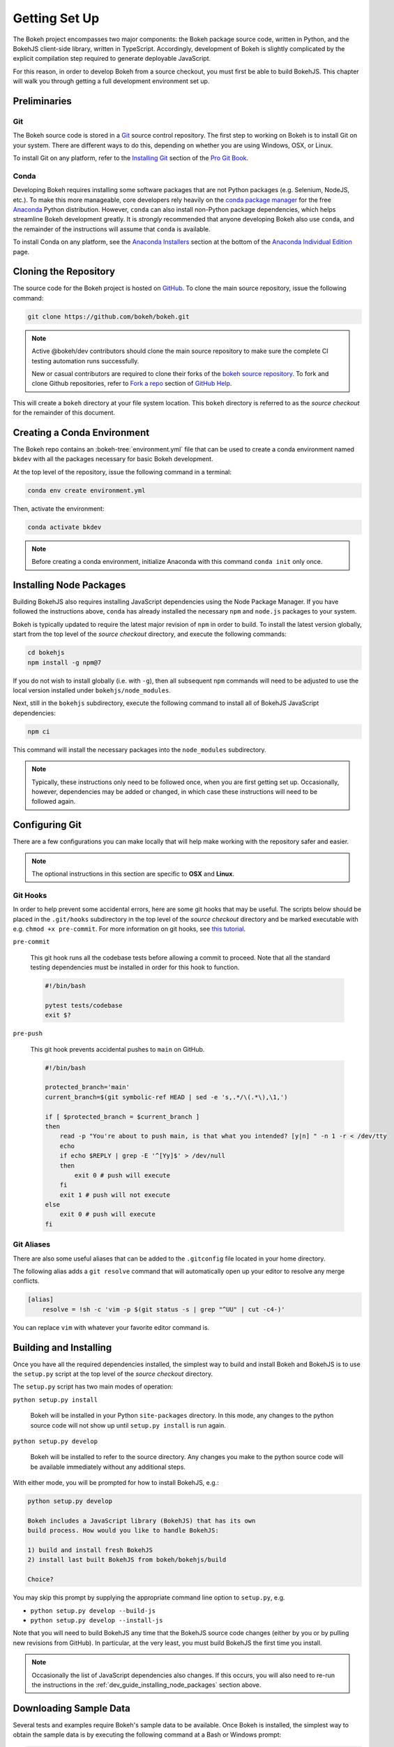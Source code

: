 .. _devguide_setup:

Getting Set Up
==============

The Bokeh project encompasses two major components: the Bokeh package source
code, written in Python, and the BokehJS client-side library, written in
TypeScript. Accordingly, development of Bokeh is slightly complicated by
the explicit compilation step required to generate deployable JavaScript.

For this reason, in order to develop Bokeh from a source checkout, you must
first be able to build BokehJS. This chapter will walk you through getting a
full development environment set up.


.. dev_guide_preliminaries:

Preliminaries
-------------

Git
~~~

The Bokeh source code is stored in a `Git`_ source control repository.
The first step to working on Bokeh is to install Git on your system.
There are different ways to do this, depending on whether you are using
Windows, OSX, or Linux.

To install Git on any platform, refer to the `Installing Git`_ section of
the `Pro Git Book`_.

Conda
~~~~~

Developing Bokeh requires installing some software packages that are not
Python packages (e.g. Selenium, NodeJS, etc.). To make this more manageable,
core developers rely heavily on the `conda package manager`_ for the free
`Anaconda`_ Python distribution. However, ``conda`` can also install
non-Python package dependencies, which helps streamline Bokeh development
greatly. It is *strongly* recommended that anyone developing Bokeh also use
``conda``, and the remainder of the instructions will assume that ``conda``
is available.

To install Conda on any platform, see the `Anaconda Installers`_ section at
the bottom of the `Anaconda Individual Edition`_ page.

.. _devguide_cloning:

Cloning the Repository
----------------------

The source code for the Bokeh project is hosted on GitHub_. To clone the main
source repository, issue the following command:

.. code-block:: sh

    git clone https://github.com/bokeh/bokeh.git

.. note::

    Active @bokeh/dev contributors should clone the main source repository to
    make sure the complete CI testing automation runs successfully.

    New or casual contributors are required to clone their forks of the `bokeh source
    repository`_. To fork and clone Github repositories, refer to `Fork a repo`_
    section of `GitHub Help`_.

This will create a ``bokeh`` directory at your file system location. This
``bokeh`` directory is referred to as the *source checkout* for the remainder
of this document.

.. _dev_guide_creating_conda_env:

Creating a Conda Environment
----------------------------

The Bokeh repo contains an :bokeh-tree:`environment.yml` file that can be used
to create a conda environment named ``bkdev`` with all the packages necessary
for basic Bokeh development.

At the top level of the repository, issue the following command in a terminal:

.. code-block:: sh

    conda env create environment.yml

Then, activate the environment:

.. code-block:: sh

    conda activate bkdev
    
.. note::
    
    Before creating a conda environment, initialize Anaconda with this command
    ``conda init`` only once.

.. _dev_guide_installing_node_packages:

Installing Node Packages
------------------------

Building BokehJS also requires installing JavaScript dependencies using
the Node Package Manager. If you have followed the instructions above,
``conda`` has already installed the necessary ``npm`` and ``node.js``
packages to your system.

Bokeh is typically updated to require the latest major revision of ``npm``
in order to build. To install the latest version globally, start from the
top level of the *source checkout* directory, and execute the following
commands:

.. code-block:: sh

    cd bokehjs
    npm install -g npm@7

If you do not wish to install globally (i.e. with ``-g``), then all
subsequent ``npm`` commands will need to be adjusted to use the local
version installed under ``bokehjs/node_modules``.

Next, still in the ``bokehjs`` subdirectory, execute the following command
to install all of BokehJS JavaScript dependencies:

.. code-block:: sh

    npm ci

This command will install the necessary packages into the ``node_modules``
subdirectory.

.. note::
    Typically, these instructions only need to be followed once, when you are
    first getting set up. Occasionally, however, dependencies may be added or
    changed, in which case these instructions will need to be followed again.

.. _devguide_configuring_git:

Configuring Git
---------------

There are a few configurations you can make locally that will help make
working with the repository safer and easier.

.. note::
    The optional instructions in this section are specific to **OSX** and
    **Linux**.

.. _devguide_suggested_git_hooks:

Git Hooks
~~~~~~~~~

In order to help prevent some accidental errors, here are some git hooks
that may be useful. The scripts below should be placed in the ``.git/hooks``
subdirectory in the top level of the *source checkout* directory and be
marked executable with e.g. ``chmod +x pre-commit``. For more information
on git hooks, see `this tutorial`_.

``pre-commit``

    This git hook runs all the codebase tests before allowing a commit to
    proceed. Note that all the standard testing dependencies must be installed
    in order for this hook to function.

    .. code-block:: sh

        #!/bin/bash

        pytest tests/codebase
        exit $?

``pre-push``

    This git hook prevents accidental pushes to ``main`` on GitHub.

    .. code-block:: sh

        #!/bin/bash

        protected_branch='main'
        current_branch=$(git symbolic-ref HEAD | sed -e 's,.*/\(.*\),\1,')

        if [ $protected_branch = $current_branch ]
        then
            read -p "You're about to push main, is that what you intended? [y|n] " -n 1 -r < /dev/tty
            echo
            if echo $REPLY | grep -E '^[Yy]$' > /dev/null
            then
                exit 0 # push will execute
            fi
            exit 1 # push will not execute
        else
            exit 0 # push will execute
        fi

.. _devguide_suggested_git_aliases:

Git Aliases
~~~~~~~~~~~

There are also some useful aliases that can be added to the ``.gitconfig``
file located in your home directory.

The following alias adds a ``git resolve`` command that will automatically
open up your editor to resolve any merge conflicts.

.. code-block:: sh

    [alias]
        resolve = !sh -c 'vim -p $(git status -s | grep "^UU" | cut -c4-)'

You can replace ``vim`` with whatever your favorite editor command is.

.. _devguide_python_setup:

Building and Installing
-----------------------

Once you have all the required dependencies installed, the simplest way to
build and install Bokeh and BokehJS is to use the ``setup.py`` script at
the top level of the *source checkout* directory.

The ``setup.py`` script has two main modes of operation:

``python setup.py install``

    Bokeh will be installed in your Python ``site-packages`` directory.
    In this mode, any changes to the python source code will not show up
    until ``setup.py install`` is run again.

``python setup.py develop``

    Bokeh will be installed to refer to the source directory. Any changes
    you make to the python source code will be available immediately without
    any additional steps.

With either mode, you will be prompted for how to install BokehJS, e.g.:

.. code-block:: sh

    python setup.py develop

    Bokeh includes a JavaScript library (BokehJS) that has its own
    build process. How would you like to handle BokehJS:

    1) build and install fresh BokehJS
    2) install last built BokehJS from bokeh/bokehjs/build

    Choice?

You may skip this prompt by supplying the appropriate command line option
to ``setup.py``, e.g.

* ``python setup.py develop --build-js``
* ``python setup.py develop --install-js``

Note that you will need to build BokehJS any time that the BokehJS source
code changes (either by you or by pulling new revisions from GitHub). In
particular, at the very least, you must build BokehJS the first time you
install.

.. note::
    Occasionally the list of JavaScript dependencies also changes. If this
    occurs, you will also need to re-run the instructions in the
    :ref:`dev_guide_installing_node_packages` section above.

Downloading Sample Data
-----------------------

Several tests and examples require Bokeh's sample data to be available. Once
Bokeh is installed, the simplest way to obtain the sample data is by executing
the following command at a Bash or Windows prompt:

.. code-block:: sh

    bokeh sampledata

It's also possible to configure the download location, or to start the download
programmatically. For full details see the :ref:`install_sampledata` section of
the first steps guides.

See :ref:`bokeh.sampledata` for more information on the data sets included in
Bokeh's sample data.

Next Steps
----------

You can check that everything is installed and set up correctly by executing
the command:

.. code-block:: sh

    python -m bokeh info

You should see output similar to:

.. code-block:: sh

    Python version      :  3.8.3 | packaged by conda-forge | (default, Jun  1 2020, 17:21:09)
    IPython version     :  7.15.0
    Tornado version     :  6.0.4
    Bokeh version       :  2.0.2-95-g8e0b447c0-dirty
    BokehJS static path :  /Users/bryan/work/bokeh/bokeh/server/static
    node.js version     :  v14.4.0
    npm version         :  6.14.5

The next check that can be made is to run some of the examples. There are
different ways in which Bokeh can be used to suit a variety of use cases.

To create an HTML file,

.. code-block:: sh

    BOKEH_RESOURCES=inline python examples/plotting/file/iris.py

which will create a file ``iris.html`` locally and open up a web browser.

.. image:: /_images/bokeh_iris_html.png
    :scale: 50 %
    :align: center

The variable ``BOKEH_RESOURCES`` determines where the css and JavaScript
resources required by bokeh are found. By specifying ``inline`` we are using
the version of BokehJS we just built to include the resources inline as part of
the HTML file. The ``BOKEH_RESOURCES`` variable is required as the default
behavior is to use CDN resources.

Another method of running bokeh is as a server. An example of this mode of
operation can be run using the command:

.. code-block:: sh

    python -m bokeh serve --show examples/app/sliders.py

which will open up a browser with an interactive figure.

.. image:: /_images/bokeh_app_sliders.png
    :scale: 50 %
    :align: center

All the sliders allow interactive control of the sine wave, with each update
redrawing the line with the new parameters. The ``--show`` option opens the
web browser to the appropriate address, the default is ``localhost:5006``.

If you have any problems with the steps here, please `contact the developers`_.

.. _Anaconda: https://www.anaconda.com/distribution/
.. _bokeh source repository: https://github.com/bokeh/bokeh
.. _contact the developers: https://discourse.bokeh.org/c/development
.. _conda package manager: https://docs.conda.io/projects/conda/en/latest/
.. _Anaconda Installers: https://www.anaconda.com/products/individual
.. _Anaconda Individual Edition: https://www.anaconda.com/products/individual
.. _Fork a repo: https://help.github.com/en/github/getting-started-with-github/fork-a-repo
.. _Git: https://git-scm.com
.. _GitHub: https://github.com
.. _GitHub Help: https://help.github.com
.. _Installing Git: https://git-scm.com/book/en/v2/Getting-Started-Installing-Git
.. _meta.yaml: http://github.com/bokeh/bokeh/blob/master/conda.recipe/meta.yaml
.. _Pro Git Book: https://git-scm.com/book/en/v2
.. _this tutorial: https://www.digitalocean.com/community/tutorials/how-to-use-git-hooks-to-automate-development-and-deployment-tasks
